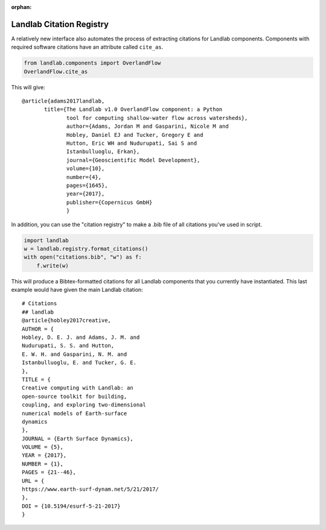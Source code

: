 .. _cite_as:

:orphan:

Landlab Citation Registry
-------------------------

A relatively new interface also automates the process of extracting citations
for Landlab components. Components with required software citations have an
attribute called ``cite_as``.

.. code-block:: python

    from landlab.components import OverlandFlow
    OverlandFlow.cite_as

This will give::

    @article{adams2017landlab,
           title={The Landlab v1.0 OverlandFlow component: a Python
                  tool for computing shallow-water flow across watersheds},
                  author={Adams, Jordan M and Gasparini, Nicole M and
                  Hobley, Daniel EJ and Tucker, Gregory E and
                  Hutton, Eric WH and Nudurupati, Sai S and
                  Istanbulluoglu, Erkan},
                  journal={Geoscientific Model Development},
                  volume={10},
                  number={4},
                  pages={1645},
                  year={2017},
                  publisher={Copernicus GmbH}
                  }

In addition, you can use the "citation registry" to make a .bib file of all
citations you've used in script.

.. code-block:: python

    import landlab
    w = landlab.registry.format_citations()
    with open("citations.bib", "w") as f:
        f.write(w)

This will produce a Bibtex-formatted citations for all Landlab components
that you currently have instantiated. This last example would have given the
main Landlab citation::

    # Citations
    ## landlab
    @article{hobley2017creative,
    AUTHOR = {
    Hobley, D. E. J. and Adams, J. M. and
    Nudurupati, S. S. and Hutton,
    E. W. H. and Gasparini, N. M. and
    Istanbulluoglu, E. and Tucker, G. E.
    },
    TITLE = {
    Creative computing with Landlab: an
    open-source toolkit for building,
    coupling, and exploring two-dimensional
    numerical models of Earth-surface
    dynamics
    },
    JOURNAL = {Earth Surface Dynamics},
    VOLUME = {5},
    YEAR = {2017},
    NUMBER = {1},
    PAGES = {21--46},
    URL = {
    https://www.earth-surf-dynam.net/5/21/2017/
    },
    DOI = {10.5194/esurf-5-21-2017}
    }
